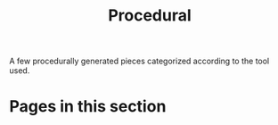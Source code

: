 #+TITLE: Procedural

A few procedurally generated pieces categorized according to the tool used.

* Pages in this section

#+BEGIN_SRC emacs-lisp :eval export :results raw :exports results
(princ (pile-index-format))
#+END_SRC
